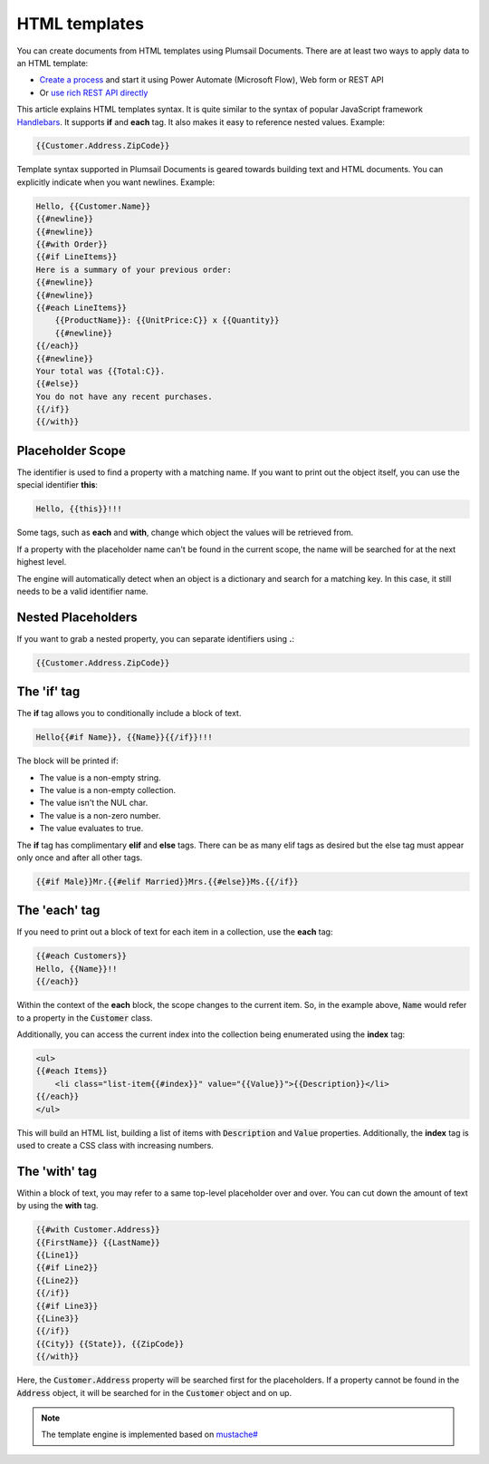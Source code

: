 HTML templates
==============

You can create documents from HTML templates using Plumsail Documents. There are at least two ways to apply data to an HTML template:

- `Create a process <../../user-guide/processes/index.html>`_ and start it using Power Automate (Microsoft Flow), Web form or REST API
- Or `use rich REST API directly <../../getting-started/use-as-rest-api.html>`_

This article explains HTML templates syntax. It is quite similar to the syntax of popular JavaScript framework `Handlebars <http://handlebarsjs.com/>`_. It supports **if** and **each** tag. It also makes it easy to reference nested values. Example: 

.. code:: 

    {{Customer.Address.ZipCode}}

Template syntax supported in Plumsail Documents is geared towards building text and HTML documents. You can explicitly indicate when you want newlines. Example: 

.. code:: html

    Hello, {{Customer.Name}}
    {{#newline}}
    {{#newline}}
    {{#with Order}}
    {{#if LineItems}}
    Here is a summary of your previous order:
    {{#newline}}
    {{#newline}}
    {{#each LineItems}}
        {{ProductName}}: {{UnitPrice:C}} x {{Quantity}}
        {{#newline}}
    {{/each}}
    {{#newline}}
    Your total was {{Total:C}}.
    {{#else}}
    You do not have any recent purchases.
    {{/if}}
    {{/with}}

Placeholder Scope
-----------------

The identifier is used to find a property with a matching name. If you want to print out the object itself, you can use the special identifier **this**:

.. code:: html

    Hello, {{this}}!!!

Some tags, such as **each** and **with**, change which object the values will be retrieved from.

If a property with the placeholder name can't be found in the current scope, the name will be searched for at the next highest level.

The engine will automatically detect when an object is a dictionary and search for a matching key. In this case, it still needs to be a valid identifier name.

Nested Placeholders
-------------------

If you want to grab a nested property, you can separate identifiers using **.**:

.. code:: html

    {{Customer.Address.ZipCode}}

The 'if' tag
------------

The **if** tag allows you to conditionally include a block of text.

.. code:: html

    Hello{{#if Name}}, {{Name}}{{/if}}!!!

The block will be printed if:

- The value is a non-empty string.
- The value is a non-empty collection.
- The value isn't the NUL char.
- The value is a non-zero number.
- The value evaluates to true.

The **if** tag has complimentary **elif** and **else** tags. There can be as many elif tags as desired but the else tag must appear only once and after all other tags.

.. code:: html

    {{#if Male}}Mr.{{#elif Married}}Mrs.{{#else}}Ms.{{/if}}

The 'each' tag
--------------

If you need to print out a block of text for each item in a collection, use the **each** tag:

.. code:: html

    {{#each Customers}}
    Hello, {{Name}}!!
    {{/each}}

Within the context of the **each** block, the scope changes to the current item. So, in the example above, :code:`Name` would refer to a property in the :code:`Customer` class.

Additionally, you can access the current index into the collection being enumerated using the **index** tag:

.. code:: html

    <ul>
    {{#each Items}}
        <li class="list-item{{#index}}" value="{{Value}}">{{Description}}</li>
    {{/each}}
    </ul>
    
This will build an HTML list, building a list of items with :code:`Description` and :code:`Value` properties. Additionally, the **index** tag is used to create a CSS class with increasing numbers.
    
The 'with' tag
--------------

Within a block of text, you may refer to a same top-level placeholder over and over. You can cut down the amount of text by using the **with** tag.

.. code:: html

    {{#with Customer.Address}}
    {{FirstName}} {{LastName}}
    {{Line1}}
    {{#if Line2}}
    {{Line2}}
    {{/if}}
    {{#if Line3}}
    {{Line3}}
    {{/if}}
    {{City}} {{State}}, {{ZipCode}}
    {{/with}}
    
Here, the :code:`Customer.Address` property will be searched first for the placeholders. If a property cannot be found in the :code:`Address` object, it will be searched for in the :code:`Customer` object and on up.

.. note::

    The template engine is implemented based on `mustache# <https://github.com/jehugaleahsa/mustache-sharp>`_